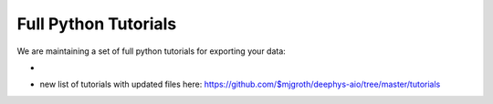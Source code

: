 Full Python Tutorials
=====================

We are maintaining a set of full python tutorials for exporting your data:

- .. image:: https://img.shields.io/badge/Open%20in%20Colab-Main%20Tutorial-00bbe2?logo=googlecolab&logoColor=f9ab00
    :target: https://github.com/$mjgroth/deephys-aio/blob/master/tutorials/CIFAR_Tutorial.ipynb
    :alt: Main Tutorial
  
  
- new list of tutorials with updated files here: https://github.com/$mjgroth/deephys-aio/tree/master/tutorials
  
